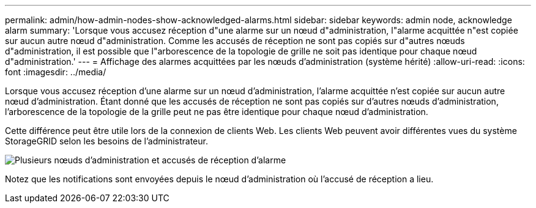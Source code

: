 ---
permalink: admin/how-admin-nodes-show-acknowledged-alarms.html 
sidebar: sidebar 
keywords: admin node, acknowledge alarm 
summary: 'Lorsque vous accusez réception d"une alarme sur un nœud d"administration, l"alarme acquittée n"est copiée sur aucun autre nœud d"administration. Comme les accusés de réception ne sont pas copiés sur d"autres nœuds d"administration, il est possible que l"arborescence de la topologie de grille ne soit pas identique pour chaque nœud d"administration.' 
---
= Affichage des alarmes acquittées par les nœuds d'administration (système hérité)
:allow-uri-read: 
:icons: font
:imagesdir: ../media/


[role="lead"]
Lorsque vous accusez réception d'une alarme sur un nœud d'administration, l'alarme acquittée n'est copiée sur aucun autre nœud d'administration. Étant donné que les accusés de réception ne sont pas copiés sur d'autres nœuds d'administration, l'arborescence de la topologie de la grille peut ne pas être identique pour chaque nœud d'administration.

Cette différence peut être utile lors de la connexion de clients Web. Les clients Web peuvent avoir différentes vues du système StorageGRID selon les besoins de l'administrateur.

image::../media/grid_topology_with_differing_alarm_acknowledgments.gif[Plusieurs nœuds d'administration et accusés de réception d'alarme]

Notez que les notifications sont envoyées depuis le nœud d'administration où l'accusé de réception a lieu.
